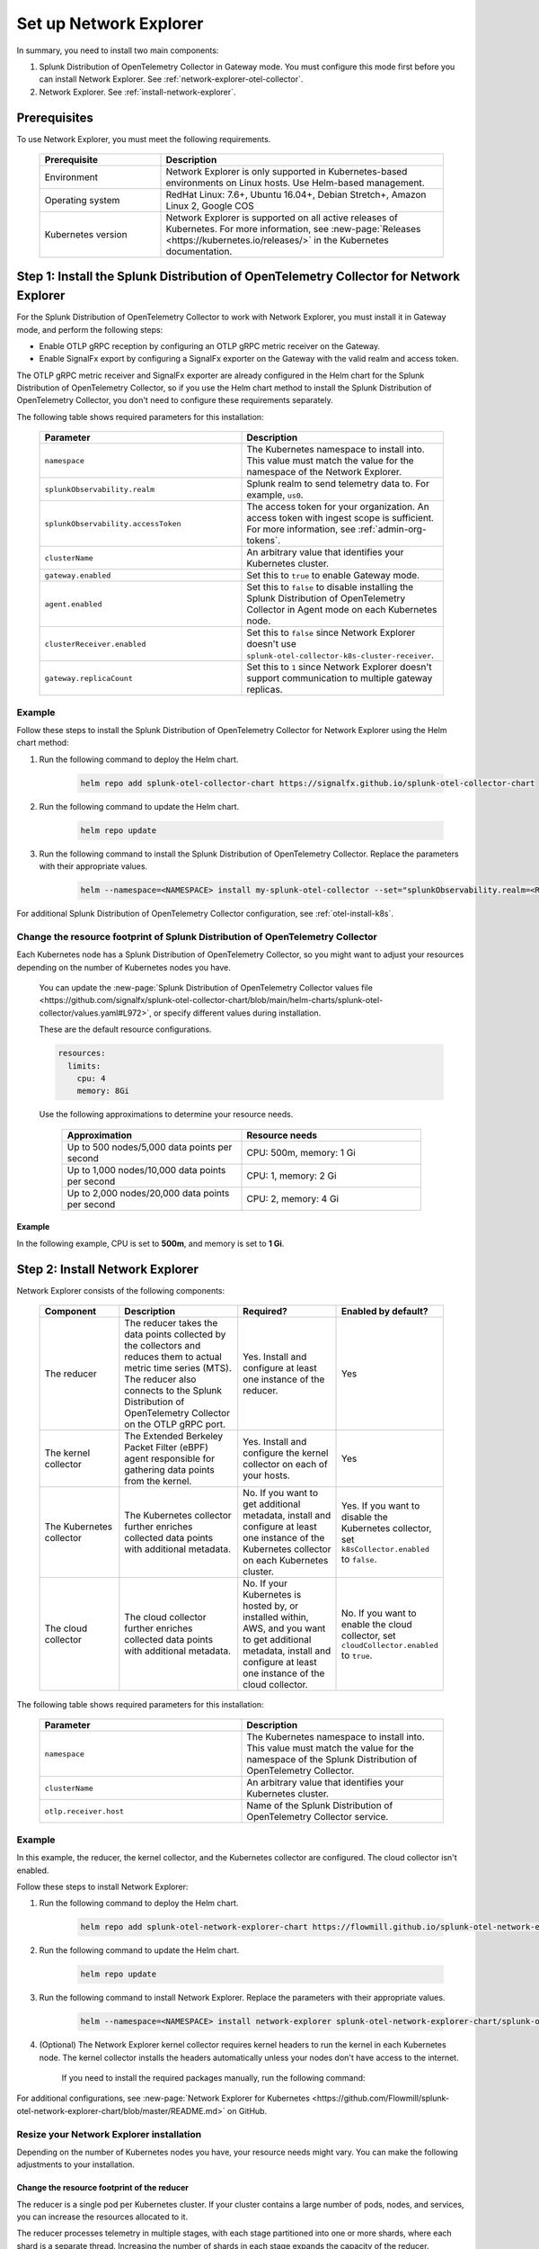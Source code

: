 

.. _network-explorer-setup:


*******************************************************
Set up Network Explorer
*******************************************************

.. meta::
    :description: Install and configure Network Explorer

In summary, you need to install two main components:

#. Splunk Distribution of OpenTelemetry Collector in Gateway mode. You must configure this mode first before you can install Network Explorer. See :ref:`network-explorer-otel-collector`.
#. Network Explorer. See :ref:`install-network-explorer`.

Prerequisites
==============================

To use Network Explorer, you must meet the following requirements.

 .. list-table::
    :header-rows: 1
    :widths: 30 70

    * - :strong:`Prerequisite`
      - :strong:`Description`
        
    * - Environment
      - Network Explorer is only supported in Kubernetes-based environments on Linux hosts. Use Helm-based management.
      
    * - Operating system
      - RedHat Linux: 7.6+, Ubuntu 16.04+, Debian Stretch+, Amazon Linux 2, Google COS

    * - Kubernetes version
      - Network Explorer is supported on all active releases of Kubernetes. For more information, see :new-page:`Releases <https://kubernetes.io/releases/>` in the Kubernetes documentation. 


.. _network-explorer-otel-collector:

Step 1: Install the Splunk Distribution of OpenTelemetry Collector for Network Explorer
=======================================================================================

For the Splunk Distribution of OpenTelemetry Collector to work with Network Explorer, you must install it in Gateway mode, and perform the following steps:

- Enable OTLP gRPC reception by configuring an OTLP gRPC metric receiver on the Gateway.
- Enable SignalFx export by configuring a SignalFx exporter on the Gateway with the valid realm and access token.

The OTLP gRPC metric receiver and SignalFx exporter are already configured in the Helm chart for the Splunk Distribution of OpenTelemetry Collector, so if you use the Helm chart method to install the Splunk Distribution of OpenTelemetry Collector, you don't need to configure these requirements separately.

The following table shows required parameters for this installation:

    .. list-table::
       :header-rows: 1
       :widths: 50 50

       * - :strong:`Parameter`
         - :strong:`Description`
          
       * - ``namespace``
         - The Kubernetes namespace to install into. This value must match the value for the namespace of the Network Explorer.
       * - ``splunkObservability.realm``
         - Splunk realm to send telemetry data to. For example, ``us0``.   
       * - ``splunkObservability.accessToken``
         - The access token for your organization. An access token with ingest scope is sufficient. For more information, see :ref:`admin-org-tokens`.        
       * - ``clusterName``
         - An arbitrary value that identifies your Kubernetes cluster.
       * - ``gateway.enabled``
         - Set this to ``true`` to enable Gateway mode.
       * - ``agent.enabled``
         - Set this to ``false`` to disable installing the Splunk Distribution of OpenTelemetry Collector in Agent mode on each Kubernetes node.
       * - ``clusterReceiver.enabled``
         - Set this to ``false`` since Network Explorer doesn't use ``splunk-otel-collector-k8s-cluster-receiver``.
       * - ``gateway.replicaCount``
         - Set this to ``1`` since Network Explorer doesn't support communication to multiple gateway replicas.


Example
--------------------------

Follow these steps to install the Splunk Distribution of OpenTelemetry Collector for Network Explorer using the Helm chart method: 

#. Run the following command to deploy the Helm chart.

    .. code-block:: bash

        helm repo add splunk-otel-collector-chart https://signalfx.github.io/splunk-otel-collector-chart

#. Run the following command to update the Helm chart.

    .. code-block:: bash

        helm repo update

#. Run the following command to install the Splunk Distribution of OpenTelemetry Collector. Replace the parameters with their appropriate values.

    .. code-block:: bash

        helm --namespace=<NAMESPACE> install my-splunk-otel-collector --set="splunkObservability.realm=<REALM>,splunkObservability.accessToken=<ACCESS_TOKEN>,clusterName=<CLUSTER_NAME>,gateway.enabled=true,agent.enabled=false,clusterReceiver.enabled=false,gateway.replicaCount=1" splunk-otel-collector-chart/splunk-otel-collector

For additional Splunk Distribution of OpenTelemetry Collector configuration, see :ref:`otel-install-k8s`.     

.. _resize-otel-installation:

Change the resource footprint of Splunk Distribution of OpenTelemetry Collector
-------------------------------------------------------------------------------------------------------------------

Each Kubernetes node has a Splunk Distribution of OpenTelemetry Collector, so you might want to adjust your resources depending on the number of Kubernetes nodes you have.
    
    You can update the :new-page:`Splunk Distribution of OpenTelemetry Collector values file <https://github.com/signalfx/splunk-otel-collector-chart/blob/main/helm-charts/splunk-otel-collector/values.yaml#L972>`, or specify different values during installation.
    
    These are the default resource configurations.

    .. code-block:: yaml

      resources:
        limits:
          cpu: 4
          memory: 8Gi

    Use the following approximations to determine your resource needs.

      .. list-table::
       :header-rows: 1
       :widths: 50 50

       * - :strong:`Approximation`
         - :strong:`Resource needs`
          
       * - Up to 500 nodes/5,000 data points per second
         - CPU: 500m, memory: 1 Gi
       * - Up to 1,000 nodes/10,000 data points per second
         - CPU: 1, memory: 2 Gi
       * - Up to 2,000 nodes/20,000 data points per second
         - CPU: 2, memory: 4 Gi


Example
+++++++++++++++++++++++

In the following example, CPU is set to :strong:`500m`, and memory is set to :strong:`1 Gi`.

  .. tabs::

    .. code-tab:: yaml Update the value file
 
      resources:
        limits:
          cpu: 500m
          memory: 1Gi

    .. code-tab:: bash Pass arguments during installation

      helm --namespace=<NAMESPACE> install my-splunk-otel-collector --set="splunkObservability.realm=<REALM>,splunkObservability.accessToken=<ACCESS_TOKEN>,clusterName=<CLUSTER_NAME>,agent.enabled=false,clusterReceiver.enabled=false,gateway.enabled=true,gateway.replicaCount=1,gateway.resources.limits.cpu=500m,gateway.resources.limits.memory=1Gi" splunk-otel-collector-chart/splunk-otel-collector
  

.. _install-network-explorer:

Step 2: Install Network Explorer
======================================================================================

Network Explorer consists of the following components:

 .. list-table::
   :header-rows: 1
   :widths: 20 30 25 25
    
   * - :strong:`Component`
     - :strong:`Description`
     - :strong:`Required?`
     - :strong:`Enabled by default?`

   * - The reducer
     - The reducer takes the data points collected by the collectors and reduces them to actual metric time series (MTS). The reducer also connects to the Splunk Distribution of OpenTelemetry Collector on the OTLP gRPC port.
     - Yes. Install and configure at least one instance of the reducer.     
     - Yes

   * - The kernel collector
     - The Extended Berkeley Packet Filter (eBPF) agent responsible for gathering data points from the kernel. 
     - Yes. Install and configure the kernel collector on each of your hosts. 
     - Yes
        
   * - The Kubernetes collector 
     - The Kubernetes collector further enriches collected data points with additional metadata. 
     - No. If you want to get additional metadata, install and configure at least one instance of the Kubernetes collector on each Kubernetes cluster. 
     - Yes. If you want to disable the Kubernetes collector, set ``k8sCollector.enabled`` to ``false``.

   * - The cloud collector
     - The cloud collector further enriches collected data points with additional metadata.
     - No. If your Kubernetes is hosted by, or installed within, AWS, and you want to get additional metadata, install and configure at least one instance of the cloud collector.
     - No. If you want to enable the cloud collector, set ``cloudCollector.enabled`` to ``true``.

The following table shows required parameters for this installation:

    .. list-table::
       :header-rows: 1
       :widths: 50 50

       * - :strong:`Parameter`
         - :strong:`Description`
          
       * - ``namespace``
         - The Kubernetes namespace to install into. This value must match the value for the namespace of the Splunk Distribution of OpenTelemetry Collector.

       * - ``clusterName``
         - An arbitrary value that identifies your Kubernetes cluster.
        
       * - ``otlp.receiver.host``
         - Name of the Splunk Distribution of OpenTelemetry Collector service.
         

Example
--------------------------

In this example, the reducer, the kernel collector, and the Kubernetes collector are configured. The cloud collector isn't enabled.

Follow these steps to install Network Explorer:

#. Run the following command to deploy the Helm chart.
    
    .. code-block:: bash

        helm repo add splunk-otel-network-explorer-chart https://flowmill.github.io/splunk-otel-network-explorer-chart/

#. Run the following command to update the Helm chart.

    .. code-block:: bash

        helm repo update

#. Run the following command to install Network Explorer. Replace the parameters with their appropriate values.

    .. code-block:: bash

        helm --namespace=<NAMESPACE> install network-explorer splunk-otel-network-explorer-chart/splunk-otel-network-explorer --set="clusterName=<CLUSTER_NAME>,otlp.receiver.host=my-splunk-otel-collector"

#. (Optional) The Network Explorer kernel collector requires kernel headers to run the kernel in each Kubernetes node. The kernel collector installs the headers automatically unless your nodes don't have access to the internet.

    If you need to install the required packages manually, run the following command:

    .. tabs::

      .. code-tab:: bash Debian

        sudo apt-get install --yes linux-headers-$(uname -r)

      .. code-tab:: bash RedHat Linux/Amazon Linux

        sudo yum install -y kernel-devel-$(uname -r)


For additional configurations, see :new-page:`Network Explorer for Kubernetes <https://github.com/Flowmill/splunk-otel-network-explorer-chart/blob/master/README.md>` on GitHub.

.. _resize-installation:

Resize your Network Explorer installation
--------------------------------------------------

Depending on the number of Kubernetes nodes you have, your resource needs might vary. You can make the following adjustments to your installation.

Change the resource footprint of the reducer
++++++++++++++++++++++++++++++++++++++++++++++++++++++++++++++++++++++++

The reducer is a single pod per Kubernetes cluster. If your cluster contains a large number of pods, nodes, and services, you can increase the resources allocated to it.

The reducer processes telemetry in multiple stages, with each stage partitioned into one or more shards, where each shard is a separate thread. Increasing the number of shards in each stage expands the capacity of the reducer.
 
Change the following parameters in the :new-page:`Network Explorer values file <https://github.com/Flowmill/splunk-otel-network-explorer-chart/blob/master/values.yaml#L87>` to increase or decrease the number of shards per reducer stage. You can set between 1-32 shards.

The default configuration is 1 shard per reducer stage.

    .. code-block:: yaml

        reducer:
          ingestShards: 1
          matchingShards: 1
          aggregationShards: 1

Example
***************************************************************************      

The following example uses 4 shards per reducer stage.

    .. code-block:: yaml

        reducer:
          ingestShards: 4
          matchingShards: 4
          aggregationShards: 4

.. _customize-network-explorer-metrics:

Customize network telemetry generated by Network Explorer
++++++++++++++++++++++++++++++++++++++++++++++++++++++++++++++++++++++++

If you want to collect fewer or more network telemetry metrics, you can update the :new-page:`Network Explorer values file <https://github.com/Flowmill/splunk-otel-network-explorer-chart/blob/master/values.yaml#L92>`.

The following sections show you how to disable or enable different metrics.

Enable all metrics, including metrics turned off by default
***************************************************************************

    .. code-block:: yaml 

      disableMetrics:
        - none
              
Disable entire metric categories
***************************************************************************

    .. code-block:: yaml 

      disableMetrics:
        - tcp.all 
        - udp.all
        - dns.all
        - http.all


Disable an individual TCP metric
***************************************************************************
    
    .. code-block:: yaml 

      disableMetrics:
        - tcp.bytes
        - tcp.rtt.num_measurements
        - tcp.active
        - tcp.rtt.average
        - tcp.packets
        - tcp.retrans
        - tcp.syn_timeouts
        - tcp.new_sockets
        - tcp.resets


Disable an individual UDP metric
***************************************************************************
    
    .. code-block:: yaml 

      disableMetrics:
        - udp.bytes
        - udp.packets
        - udp.active
        - udp.drops

Disable an individual DNS metric
***************************************************************************
    
    .. code-block:: yaml 

      disableMetrics:
        - dns.client.duration.average
        - dns.server.duration.average
        - dns.active_sockets
        - dns.responses
        - dns.timeouts

Disable an individual HTTP metric
***************************************************************************
    
    .. code-block:: yaml

      disableMetrics:
        - http.client.duration.average
        - http.server.duration.average
        - http.active_sockets
        - http.status_code

Disable an internal metric
********************************************************************************************

    .. code-block:: yaml

      disableMetrics:
      - ebpf_net.bpf_log
      - ebpf_net.otlp_grpc.bytes_sent
      - ebpf_net.otlp_grpc.failed_requests
      - ebpf_net.otlp_grpc.metrics_sent
      - ebpf_net.otlp_grpc.requests_sent
      - ebpf_net.otlp_grpc.successful_requests
      - ebpf_net.otlp_grpc.unknown_response_tags

.. note:: This list represents the set of internal metrics which are enabled by default.

Enable entire metric categories
*********************************

    .. code-block:: yaml 

      enableMetrics:
        - tcp.all 
        - udp.all
        - dns.all
        - http.all
        - ebpf_net.all

Enable an individual TCP metric
***************************************************************************

    .. code-block:: yaml 

      enableMetrics:
        - tcp.bytes
        - tcp.rtt.num_measurements
        - tcp.active
        - tcp.rtt.average
        - tcp.packets
        - tcp.retrans
        - tcp.syn_timeouts
        - tcp.new_sockets
        - tcp.resets

Enable an individual UDP metric
***************************************************************************
    
    .. code-block:: yaml 

      enableMetrics:
        - udp.bytes
        - udp.packets
        - udp.active
        - udp.drops

Enable an individual DNS metric
***************************************************************************
    
    .. code-block:: yaml 

      enableMetrics:
        - dns.client.duration.average
        - dns.server.duration.average
        - dns.active_sockets
        - dns.responses
        - dns.timeouts

Enable an individual HTTP metric
***************************************************************************
    
    .. code-block:: yaml

      enableMetrics:
        - http.client.duration.average
        - http.server.duration.average
        - http.active_sockets
        - http.status_code

Enable an internal metric
****************************************************************************
    
    .. code-block:: yaml

      enableMetrics:
        - ebpf_net.span_utilization_fraction 
        - ebpf_net.pipeline_metric_bytes_discarded
        - ebpf_net.codetiming_min_ns
        - ebpf_net.entrypoint_info
        - ebpf_net.otlp_grpc.requests_sent

.. note:: This list does not include the entire set of internal metrics.

Example
***************************************************************************

In the following example, all HTTP metrics along with certain individual TCP and UDP metrics are disabled. All DNS metrics are collected.

    .. code-block:: yaml

      disableMetrics:
        - http.all
        - tcp.syn_timeouts
        - tcp.new_sockets
        - tcp.resets
        - udp.bytes
        - udp.packets        

In the following example, all HTTP metrics along with certain individual internal metrics are enabled.

  .. note:: The ``disableMetrics`` flag is evaluated before the ``enableMetrics`` flag.

  .. code-block:: yaml

    enableMetrics:
      - http.all
      - ebpf_net.codetiming_min_ns
      - ebpf_net.entrypoint_info

Next steps
====================================

Once you set up Network Explorer, you can start monitoring network telemetry metrics coming into your Splunk Infrastructure Monitoring platform using one or more of the following options:

- Built-in Network Explorer navigators. To see the Network Explorer navigators, follow these steps:

  #. From the Splunk Observability Cloud home page, select :strong:`Infrastructure` on the left navigator.
  #. Select :strong:`Network Explorer`.

      .. image:: /_images/images-network-explorer/network-explorer-navigators.png
        :alt: Network Explorer navigator tiles on the Infrastructure landing page.
        :width: 80%

  #. Select the card for the Network Explorer navigator you want to view.

  For more information, see :ref:`use-navigators-imm`.

- Custom dashboards. For more information, see :ref:`dashboard-create-customize`.
- Alerts and detectors. For more information, see :ref:`get-started-detectoralert`.

For more information on metrics available to collect with Network Explorer, see :ref:`network-explorer-metrics`.
